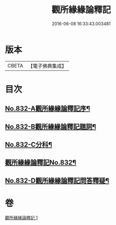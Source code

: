 #+TITLE: 觀所緣緣論釋記 
#+DATE: 2016-06-08 16:33:43.003481

* 版本
 |     CBETA|【電子佛典集成】|

* 目次
** [[file:KR6n0116_001.txt::001-0818a1][No.832-A觀所緣緣論釋記序¶]]
** [[file:KR6n0116_001.txt::001-0818b1][No.832-B觀所緣緣論釋記題詞¶]]
** [[file:KR6n0116_001.txt::001-0818c5][No.832-C分科¶]]
** [[file:KR6n0116_001.txt::001-0820a1][觀所緣緣論釋記No.832¶]]
** [[file:KR6n0116_001.txt::001-0836b5][No.832-D觀所緣緣論釋記問答釋疑¶]]

* 卷
[[file:KR6n0116_001.txt][觀所緣緣論釋記 1]]

